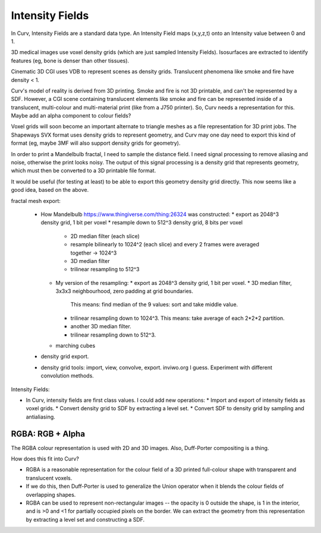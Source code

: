 Intensity Fields
================
In Curv, Intensity Fields are a standard data type.
An Intensity Field maps (x,y,z,t) onto an Intensity value between 0 and 1.

3D medical images use voxel density grids (which are just sampled Intensity
Fields). Isosurfaces are extracted to identify features (eg, bone is denser
than other tissues).

Cinematic 3D CGI uses VDB to represent scenes as density grids. Translucent
phenomena like smoke and fire have density < 1.

Curv's model of reality is derived from 3D printing. Smoke and fire is not
3D printable, and can't be represented by a SDF. However, a CGI scene containing
translucent elements like smoke and fire can be represented inside of a
translucent, multi-colour and multi-material print (like from a J750 printer).
So, Curv needs a representation for this. Maybe add an alpha component to
colour fields?

Voxel grids will soon become an important alternate to triangle meshes as
a file representation for 3D print jobs. The Shapeways SVX format uses
density grids to represent geometry, and Curv may one day need to export
this kind of format (eg, maybe 3MF will also support density grids for
geometry).

In order to print a Mandelbulb fractal, I need to sample the distance field.
I need signal processing to remove aliasing and noise, otherwise the print
looks noisy. The output of this signal processing is a density grid that
represents geometry, which must then be converted to a 3D printable file format.

It would be useful (for testing at least) to be able to export this geometry
density grid directly. This now seems like a good idea, based on the above.

fractal mesh export:

  * How Mandelbulb https://www.thingiverse.com/thing:26324 was constructed:
    * export as 2048^3 density grid, 1 bit per voxel
    * resample down to 512^3 density grid, 8 bits per voxel
      * 2D median filter (each slice)
      * resample bilinearly to 1024^2 (each slice)
        and every 2 frames were averaged together -> 1024^3
      * 3D median filter
      * trilinear resampling to 512^3
    * My version of the resampling:
      * export as 2048^3 density grid, 1 bit per voxel.
      * 3D median filter, 3x3x3 neighbourhood, zero padding at grid boundaries.
        This means: find median of the 9 values: sort and take middle value.
      * trilinear resampling down to 1024^3.
        This means: take average of each 2*2*2 partition.
      * another 3D median filter.
      * trilinear resampling down to 512^3.
    * marching cubes
  * density grid export.
  * density grid tools: import, view, convolve, export. inviwo.org I guess.
    Experiment with different convolution methods.

Intensity Fields:

* In Curv, intensity fields are first class values. I could add new operations:
  * Import and export of intensity fields as voxel grids.
  * Convert density grid to SDF by extracting a level set.
  * Convert SDF to density grid by sampling and antialiasing.

RGBA: RGB + Alpha
-----------------
The RGBA colour representation is used with 2D and 3D images.
Also, Duff-Porter compositing is a thing.

How does this fit into Curv?

* RGBA is a reasonable representation for the colour field of a 3D printed
  full-colour shape with transparent and translucent voxels.
* If we do this, then Duff-Porter is used to generalize the Union operator
  when it blends the colour fields of overlapping shapes.
* RGBA can be used to represent non-rectangular images -- the opacity is 0
  outside the shape, is 1 in the interior, and is >0 and <1 for
  partially occupied pixels on the border. We can extract the geometry from
  this representation by extracting a level set and constructing a SDF.
